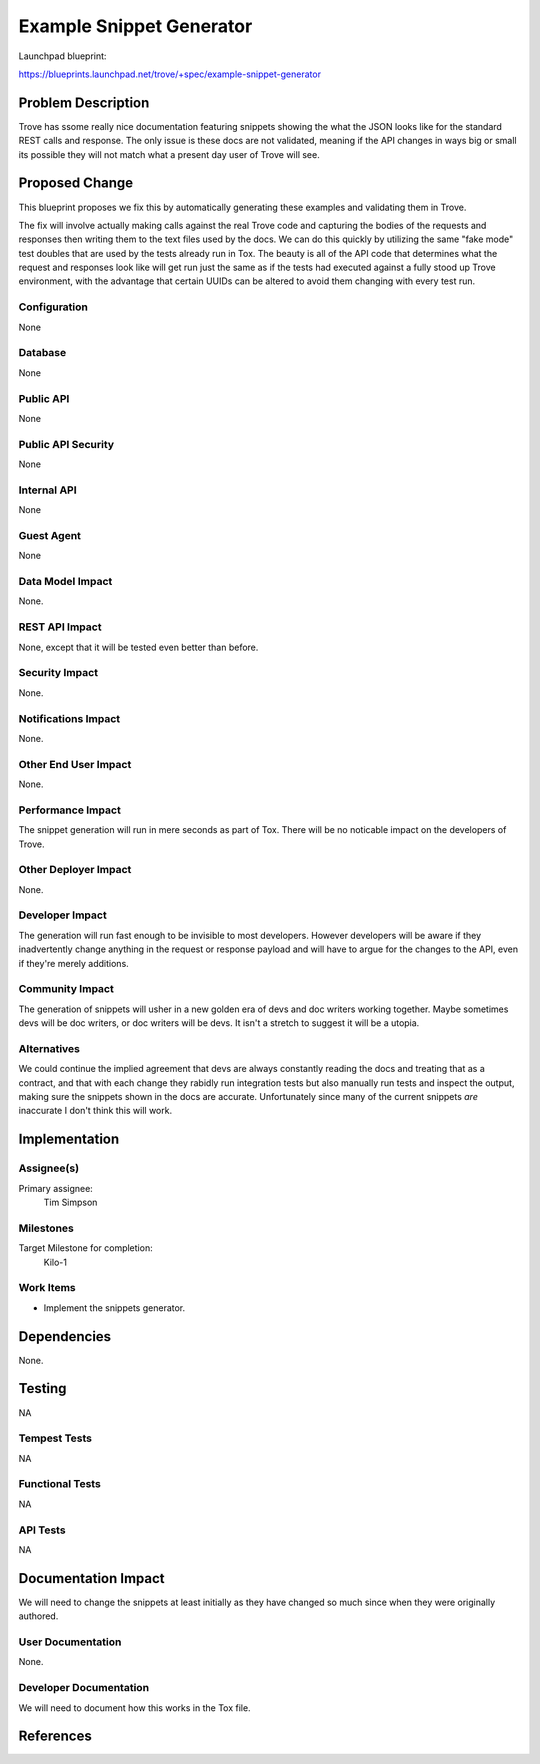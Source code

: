 ..
  This work is licensed under a Creative Commons Attribution 3.0
  Unported License.

  http://creativecommons.org/licenses/by/3.0/legalcode

=========================
Example Snippet Generator
=========================

Launchpad blueprint:

https://blueprints.launchpad.net/trove/+spec/example-snippet-generator




Problem Description
===================

Trove has ssome really nice documentation featuring snippets showing the
what the JSON looks like for the standard REST calls and response. The only
issue is these docs are not validated, meaning if the API changes in ways big
or small its possible they will not match what a present day user of Trove
will see.


Proposed Change
===============

This blueprint proposes we fix this by automatically generating these examples
and validating them in Trove.

The fix will involve actually making calls against the real Trove code and
capturing the bodies of the requests and responses then writing them to the
text files used by the docs. We can do this quickly by utilizing the same "fake
mode" test doubles that are used by the tests already run in Tox. The beauty
is all of the API code that determines what the request and responses look like
will get run just the same as if the tests had executed against a fully stood
up Trove environment, with the advantage that certain UUIDs can be altered to
avoid them changing with every test run.

Configuration
-------------

None

Database
--------

None

Public API
----------

None

Public API Security
-------------------

None

Internal API
------------

None

Guest Agent
-----------

None


Data Model Impact
-----------------
None.

REST API Impact
---------------
None, except that it will be tested even better than before.

Security Impact
---------------
None.

Notifications Impact
--------------------
None.

Other End User Impact
---------------------
None.

Performance Impact
------------------
The snippet generation will run in mere seconds as part of Tox. There will be
no noticable impact on the developers of Trove.

Other Deployer Impact
---------------------
None.

Developer Impact
----------------
The generation will run fast enough to be invisible to most developers. However
developers will be aware if they inadvertently change anything in the request
or response payload and will have to argue for the changes to the API, even
if they're merely additions.

Community Impact
----------------
The generation of snippets will usher in a new golden era of devs and doc
writers working together. Maybe sometimes devs will be doc writers, or doc
writers will be devs. It isn't a stretch to suggest it will be a utopia.

Alternatives
------------
We could continue the implied agreement that devs are always constantly reading
the docs and treating that as a contract, and that with each change they
rabidly run integration tests but also manually run tests and inspect the
output, making sure the snippets shown in the docs are accurate. Unfortunately
since many of the current snippets *are* inaccurate I don't think this will
work.

Implementation
==============

Assignee(s)
-----------
Primary assignee:
    Tim Simpson

Milestones
----------

Target Milestone for completion:
    Kilo-1

Work Items
----------
* Implement the snippets generator.

Dependencies
============
None.

Testing
=======
NA

Tempest Tests
-------------
NA

Functional Tests
----------------
NA

API Tests
---------
NA

Documentation Impact
====================
We will need to change the snippets at least initially as they have changed
so much since when they were originally authored.

User Documentation
------------------
None.

Developer Documentation
-----------------------
We will need to document how this works in the Tox file.

References
==========
